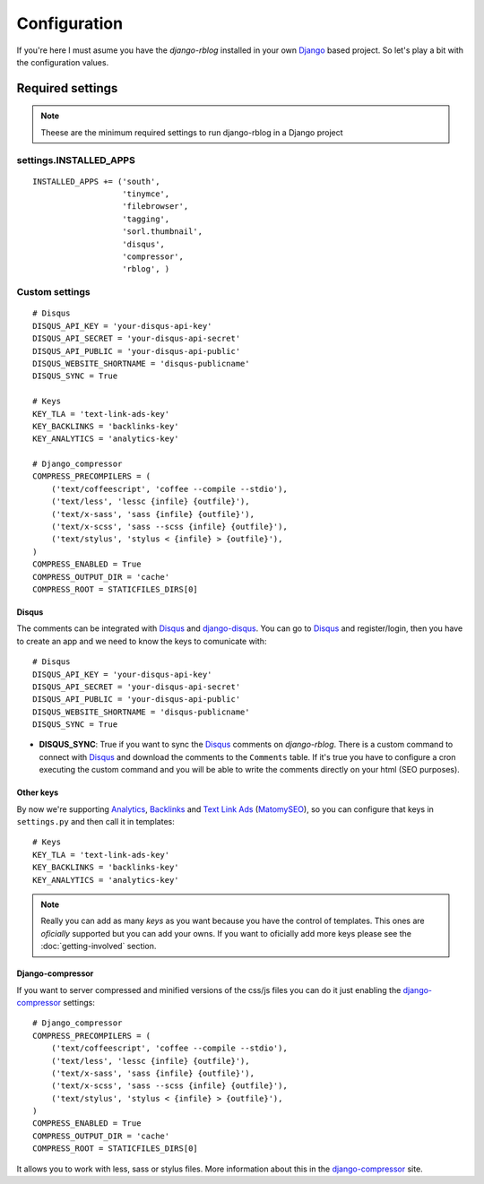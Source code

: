 .. _configuration:

#############
Configuration
#############

If you're here I must asume you have the `django-rblog` installed in your own
Django_ based project. So let's play a bit with the configuration values.

*****************
Required settings
*****************

.. note::
    Theese are the minimum required settings to run django-rblog in a Django
    project

settings.INSTALLED_APPS
=======================
::

    INSTALLED_APPS += ('south',
                       'tinymce',
                       'filebrowser',
                       'tagging',
                       'sorl.thumbnail',
                       'disqus',
                       'compressor',
                       'rblog', )

Custom settings
===============
::

    # Disqus
    DISQUS_API_KEY = 'your-disqus-api-key'
    DISQUS_API_SECRET = 'your-disqus-api-secret'
    DISQUS_API_PUBLIC = 'your-disqus-api-public'
    DISQUS_WEBSITE_SHORTNAME = 'disqus-publicname'
    DISQUS_SYNC = True

    # Keys
    KEY_TLA = 'text-link-ads-key'
    KEY_BACKLINKS = 'backlinks-key'
    KEY_ANALYTICS = 'analytics-key'

    # Django_compressor
    COMPRESS_PRECOMPILERS = (
        ('text/coffeescript', 'coffee --compile --stdio'),
        ('text/less', 'lessc {infile} {outfile}'),
        ('text/x-sass', 'sass {infile} {outfile}'),
        ('text/x-scss', 'sass --scss {infile} {outfile}'),
        ('text/stylus', 'stylus < {infile} > {outfile}'),
    )
    COMPRESS_ENABLED = True
    COMPRESS_OUTPUT_DIR = 'cache'
    COMPRESS_ROOT = STATICFILES_DIRS[0]

Disqus
------

The comments can be integrated with Disqus_ and django-disqus_. You can go to
Disqus_ and register/login, then you have to create an app and we need to know
the keys to comunicate with::

    # Disqus
    DISQUS_API_KEY = 'your-disqus-api-key'
    DISQUS_API_SECRET = 'your-disqus-api-secret'
    DISQUS_API_PUBLIC = 'your-disqus-api-public'
    DISQUS_WEBSITE_SHORTNAME = 'disqus-publicname'
    DISQUS_SYNC = True

* **DISQUS_SYNC**: True if you want to sync the Disqus_ comments on
  `django-rblog`. There is a custom command to connect with Disqus_ and
  download the comments to the ``Comments`` table. If it's true you have to
  configure a cron executing the custom command and you will be able to write
  the comments directly on your html (SEO purposes).

Other keys
----------

By now we're supporting Analytics_, Backlinks_ and `Text Link Ads`_
(MatomySEO_), so you can configure that keys in ``settings.py`` and then call
it in templates::

    # Keys
    KEY_TLA = 'text-link-ads-key'
    KEY_BACKLINKS = 'backlinks-key'
    KEY_ANALYTICS = 'analytics-key'

.. note::
    Really you can add as many `keys` as you want because you have the control
    of templates. This ones are `oficially` supported but you can add your owns.
    If you want to oficially add more keys please see the
    :doc:`getting-involved` section.

Django-compressor
-----------------

If you want to server compressed and minified versions of the css/js files you
can do it just enabling the django-compressor_ settings::

    # Django_compressor
    COMPRESS_PRECOMPILERS = (
        ('text/coffeescript', 'coffee --compile --stdio'),
        ('text/less', 'lessc {infile} {outfile}'),
        ('text/x-sass', 'sass {infile} {outfile}'),
        ('text/x-scss', 'sass --scss {infile} {outfile}'),
        ('text/stylus', 'stylus < {infile} > {outfile}'),
    )
    COMPRESS_ENABLED = True
    COMPRESS_OUTPUT_DIR = 'cache'
    COMPRESS_ROOT = STATICFILES_DIRS[0]

It allows you to work with less, sass or stylus files. More information about
this in the django-compressor_ site.

.. _pip: http://www.pip-installer.org/en/latest/index.html
.. _virtualenv: http://pypi.python.org/pypi/virtualenv
.. _Django: http://djangoproject.org/
.. _Pygments: http://pygments.org/
.. _South: http://south.aeracode.org/
.. _PIL: http://www.pythonware.com/products/pil/
.. _django-tinymce: https://github.com/aljosa/django-tinymce
.. _django-tagging: https://code.google.com/p/django-tagging/
.. _sorl-thumbnail: http://sorl-thumbnail.readthedocs.org/en/latest/
.. _Disqus: http://disqus.com
.. _django-disqus: http://django-disqus.readthedocs.org/en/latest/
.. _django-compressor: https://github.com/django-compressor/django-compressor
.. _`Text Link Ads`: http://www.matomyseo.com/
.. _MatomySEO: http://www.matomyseo.com/
.. _Backlinks: http://backlinks.com/
.. _Analytics: http://www.google.com/analytics/